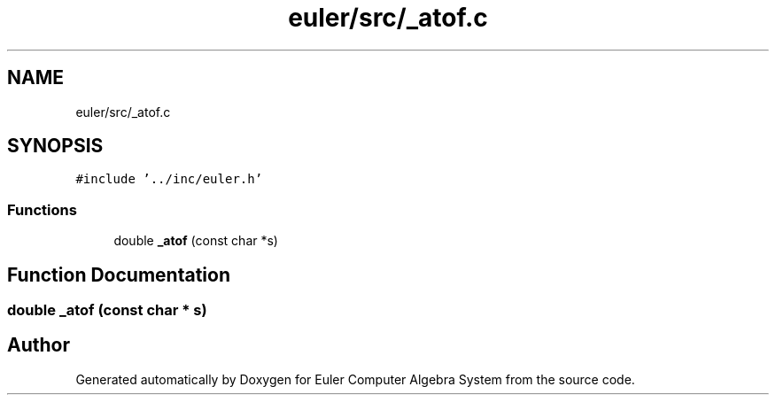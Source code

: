 .TH "euler/src/_atof.c" 3 "Thu Feb 13 2020" "Euler Computer Algebra System" \" -*- nroff -*-
.ad l
.nh
.SH NAME
euler/src/_atof.c
.SH SYNOPSIS
.br
.PP
\fC#include '\&.\&./inc/euler\&.h'\fP
.br

.SS "Functions"

.in +1c
.ti -1c
.RI "double \fB_atof\fP (const char *s)"
.br
.in -1c
.SH "Function Documentation"
.PP 
.SS "double _atof (const char * s)"

.SH "Author"
.PP 
Generated automatically by Doxygen for Euler Computer Algebra System from the source code\&.
